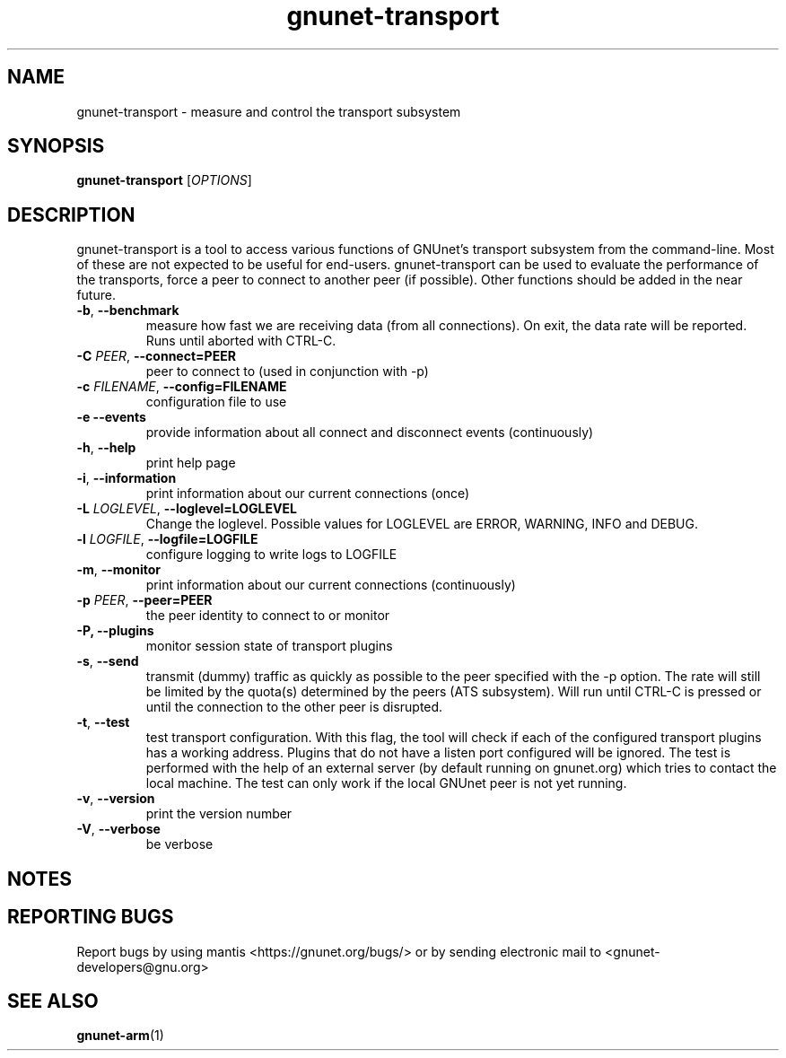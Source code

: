 .TH gnunet\-transport "1" "7 Nov 2014" "GNUnet"
.SH NAME
gnunet\-transport \- measure and control the transport subsystem

.SH SYNOPSIS
.B gnunet\-transport
[\fIOPTIONS\fR]
.SH DESCRIPTION
.PP

gnunet\-transport is a tool to access various functions of GNUnet's transport subsystem from the command\-line.  Most of these are not expected to be useful for end-users.  gnunet\-transport can be used to evaluate the performance of the transports, force a peer to connect to another peer (if possible).  Other functions should be added in the near future.

.TP
\fB\-b\fR, \fB\-\-benchmark\fR
measure how fast we are receiving data (from all connections).  On exit, the data rate will be reported.  Runs until aborted with CTRL-C.
.TP
\fB\-C \fIPEER\fR, \fB\-\-connect=PEER\fR
peer to connect to (used in conjunction with \-p)
.TP
\fB\-c \fIFILENAME\fR, \fB\-\-config=FILENAME\fR
configuration file to use
.TP
\fB\-e \fB\-\-events\fR
provide information about all connect and disconnect events (continuously)
.TP
\fB\-h\fR, \fB\-\-help\fR
print help page
.TP
\fB\-i\fR, \fB\-\-information\fR
print information about our current connections (once)
.TP
\fB\-L \fILOGLEVEL\fR, \fB\-\-loglevel=LOGLEVEL\fR
Change the loglevel.  Possible values for LOGLEVEL are ERROR, WARNING, INFO and DEBUG.
.TP
\fB\-l \fILOGFILE\fR, \fB\-\-logfile=LOGFILE\fR
configure logging to write logs to LOGFILE
.TP
\fB\-m\fR, \fB\-\-monitor\fR
print information about our current connections (continuously)
.TP
\fB\-p \fIPEER\fR, \fB\-\-peer=PEER\fR
the peer identity to connect to or monitor
.TP
\fB\-P, \fB\-\-plugins\fR
monitor session state of transport plugins
.TP
\fB\-s\fR, \fB\-\-send\fR
transmit (dummy) traffic as quickly as possible to the peer specified with the \-p option.  The rate will still be limited by the quota(s) determined by the peers (ATS subsystem).  Will run until CTRL\-C is pressed or until the connection to the other peer is disrupted.
.TP
\fB\-t\fR, \fB\-\-test\fR
test transport configuration.  With this flag, the tool will check if each of the configured transport plugins has a working address.  Plugins that do not have a listen port configured will be ignored.  The test is performed with the help of an external server (by default running on gnunet.org) which tries to contact the local machine.  The test can only work if the local GNUnet peer is not yet running.
.TP
\fB\-v\fR, \fB\-\-version\fR
print the version number
.TP
\fB\-V\fR, \fB\-\-verbose\fR
be verbose

.SH NOTES


.SH "REPORTING BUGS"
Report bugs by using mantis <https://gnunet.org/bugs/> or by sending electronic mail to <gnunet\-developers@gnu.org>
.SH "SEE ALSO"
\fBgnunet\-arm\fP(1)
